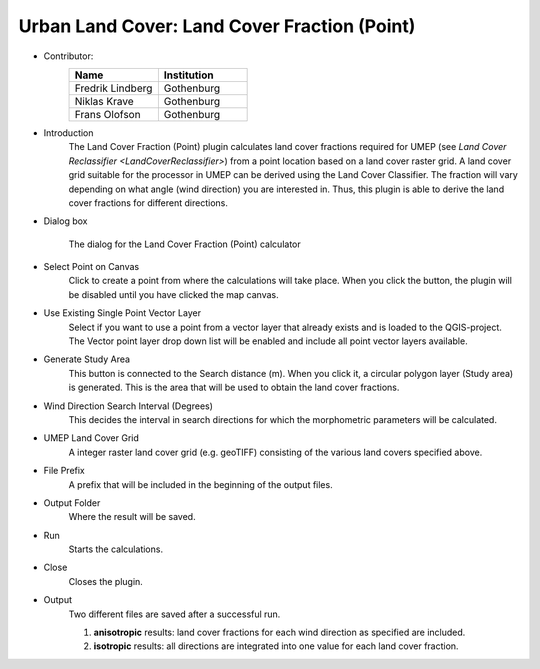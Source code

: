 .. _LandCoverFraction(Point):

Urban Land Cover: Land Cover Fraction (Point)
~~~~~~~~~~~~~~~~~~~~~~~~~~~~~~~~~~~~~~~~~~~~~
* Contributor:
   .. list-table::
      :widths: 50 50
      :header-rows: 1

      * - Name
        - Institution
      * - Fredrik Lindberg
        - Gothenburg
      * - Niklas Krave
        - Gothenburg
      * - Frans Olofson
        - Gothenburg


* Introduction
      The Land Cover Fraction (Point) plugin calculates land cover fractions required for UMEP (see `Land Cover Reclassifier <LandCoverReclassifier>`) from a point location based on a land cover raster grid.
      A land cover grid suitable for the processor in UMEP can be derived using the Land Cover Classifier. The fraction will vary depending on what angle (wind direction) you are interested in. Thus, this plugin is able to derive the land cover fractions for different directions.

* Dialog box
      .. figure:: /images/LandCoverFractionPoint.jpg
          :align: center

          The dialog for the Land Cover Fraction (Point) calculator

* Select Point on Canvas
     Click to create a point from where the calculations will take place. When you click the button, the plugin will be disabled until you have clicked the map canvas.

* Use Existing Single Point Vector Layer
     Select if you want to use a point from a vector layer that already exists and is loaded to the QGIS-project. The Vector point layer drop down list will be enabled and include all point vector layers available.

* Generate Study Area
     This button is connected to the Search distance (m). When you click it, a circular polygon layer (Study area) is generated. This is the area that will be used to obtain the land cover fractions.

* Wind Direction Search Interval (Degrees)
     This decides the interval in search directions for which the morphometric parameters will be calculated.

* UMEP Land Cover Grid
     A integer raster land cover grid (e.g. geoTIFF) consisting of the various land covers specified above.

* File Prefix
     A prefix that will be included in the beginning of the output files.

* Output Folder
     Where the result will be saved.

* Run
     Starts the calculations.

* Close
     Closes the plugin.

* Output
     Two different files are saved after a successful run.
     
     #. **anisotropic** results: land cover fractions for each wind direction as specified are included.
     #. **isotropic** results: all directions are integrated into one value for each land cover fraction.
